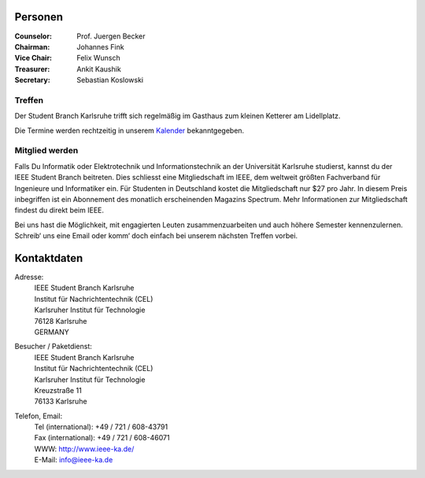 .. title: Über uns
.. slug: about-us
.. date: 1970-01-01 00:00:00 UTC
.. tags:
.. link:
.. description:

Personen
--------

:Counselor: Prof. Juergen Becker
:Chairman: Johannes Fink
:Vice Chair: Felix Wunsch
:Treasurer: Ankit Kaushik
:Secretary: Sebastian Koslowski


Treffen
```````

Der Student Branch Karlsruhe trifft sich regelmäßig im Gasthaus zum kleinen Ketterer am Lidellplatz. 

Die Termine werden rechtzeitig in unserem `Kalender <link://slug/calendar>`_ bekanntgegeben.


Mitglied werden
```````````````
Falls Du Informatik oder Elektrotechnik und Informationstechnik an der Universität Karlsruhe studierst, kannst du der IEEE Student Branch beitreten. Dies schliesst eine Mitgliedschaft im IEEE, dem weltweit größten Fachverband für Ingenieure und Informatiker ein. Für Studenten in Deutschland kostet die Mitgliedschaft nur $27 pro Jahr. In diesem Preis inbegriffen ist ein Abonnement des monatlich erscheinenden Magazins Spectrum. Mehr Informationen zur Mitgliedschaft findest du direkt beim IEEE.

Bei uns hast die Möglichkeit, mit engagierten Leuten zusammenzuarbeiten und auch höhere Semester kennenzulernen. Schreib‘ uns eine Email oder komm‘ doch einfach bei unserem nächsten Treffen vorbei.


Kontaktdaten
------------

Adresse:
	| IEEE Student Branch Karlsruhe
	| Institut für Nachrichtentechnik (CEL) 
	| Karlsruher Institut für Technologie
	| 76128 Karlsruhe
	| GERMANY

Besucher / Paketdienst:
	| IEEE Student Branch Karlsruhe
	| Institut für Nachrichtentechnik (CEL)
	| Karlsruher Institut für Technologie
	| Kreuzstraße 11
	| 76133 Karlsruhe

Telefon, Email:
	| Tel (international): +49 / 721 / 608-43791
	| Fax (international): +49 / 721 / 608-46071
	| WWW: http://www.ieee-ka.de/
	| E-Mail: info@ieee-ka.de

